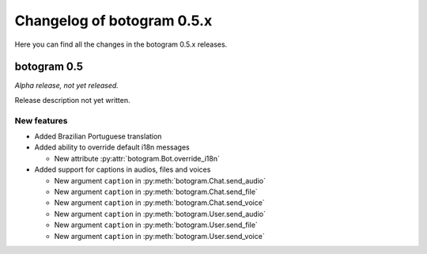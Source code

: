 .. Copyright (c) 2015-2017 The Botogram Authors (see AUTHORS)
   Documentation released under the MIT license (see LICENSE)

===========================
Changelog of botogram 0.5.x
===========================

Here you can find all the changes in the botogram 0.5.x releases.

.. _changelog-0.5:

botogram 0.5
============

*Alpha release, not yet released.*

Release description not yet written.

New features
------------

* Added Brazilian Portuguese translation
* Added ability to override default i18n messages

  * New attribute :py:attr:`botogram.Bot.override_i18n`

* Added support for captions in audios, files and voices

  * New argument ``caption`` in :py:meth:`botogram.Chat.send_audio`
  * New argument ``caption`` in :py:meth:`botogram.Chat.send_file`
  * New argument ``caption`` in :py:meth:`botogram.Chat.send_voice`
  * New argument ``caption`` in :py:meth:`botogram.User.send_audio`
  * New argument ``caption`` in :py:meth:`botogram.User.send_file`
  * New argument ``caption`` in :py:meth:`botogram.User.send_voice`
